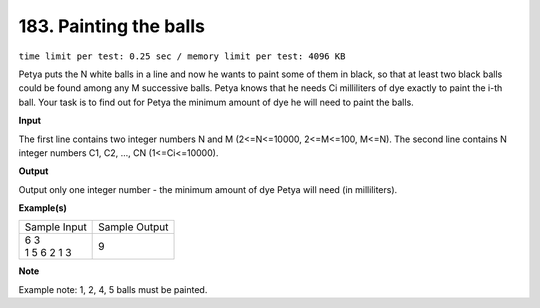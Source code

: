 
.. 183.rst

183. Painting the balls
=========================
``time limit per test: 0.25 sec / memory limit per test: 4096 KB``

Petya puts the N white balls in a line and now he wants to paint some of them in black, so that at least two black balls could be found among any M successive balls. Petya knows that he needs Ci milliliters of dye exactly to paint the i-th ball. Your task is to find out for Petya the minimum amount of dye he will need to paint the balls.

**Input**

The first line contains two integer numbers N and M (2<=N<=10000, 2<=M<=100, M<=N). The second line contains N integer numbers C1, C2, ..., CN (1<=Ci<=10000).

**Output**

Output only one integer number - the minimum amount of dye Petya will need (in milliliters).

**Example(s)**

+----------------+----------------+
|Sample Input    |Sample Output   |
+----------------+----------------+
| | 6 3          | | 9            |
| | 1 5 6 2 1 3  |                |
+----------------+----------------+

**Note**

Example note: 1, 2, 4, 5 balls must be painted.